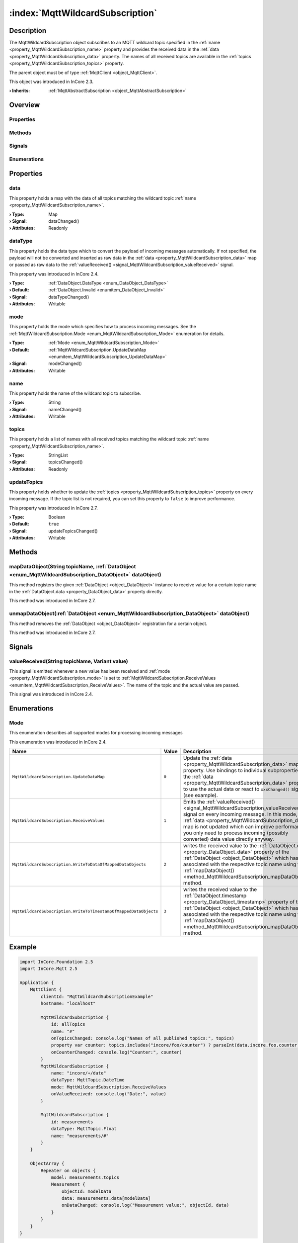 
.. _object_MqttWildcardSubscription:


:index:`MqttWildcardSubscription`
---------------------------------

Description
***********

The MqttWildcardSubscription object subscribes to an MQTT wildcard topic specified in the :ref:`name <property_MqttWildcardSubscription_name>` property and provides the received data in the :ref:`data <property_MqttWildcardSubscription_data>` property. The names of all received topics are available in the :ref:`topics <property_MqttWildcardSubscription_topics>` property.

The parent object must be of type :ref:`MqttClient <object_MqttClient>`.

This object was introduced in InCore 2.3.

:**› Inherits**: :ref:`MqttAbstractSubscription <object_MqttAbstractSubscription>`

Overview
********

Properties
++++++++++

.. hlist::
  :columns: 2

  * :ref:`data <property_MqttWildcardSubscription_data>`
  * :ref:`dataType <property_MqttWildcardSubscription_dataType>`
  * :ref:`mode <property_MqttWildcardSubscription_mode>`
  * :ref:`name <property_MqttWildcardSubscription_name>`
  * :ref:`topics <property_MqttWildcardSubscription_topics>`
  * :ref:`updateTopics <property_MqttWildcardSubscription_updateTopics>`
  * :ref:`MqttAbstractSubscription.autoSubscribe <property_MqttAbstractSubscription_autoSubscribe>`
  * :ref:`MqttAbstractSubscription.enabled <property_MqttAbstractSubscription_enabled>`
  * :ref:`MqttAbstractSubscription.error <property_MqttAbstractSubscription_error>`
  * :ref:`MqttAbstractSubscription.errorString <property_MqttAbstractSubscription_errorString>`
  * :ref:`MqttAbstractSubscription.qos <property_MqttAbstractSubscription_qos>`
  * :ref:`MqttAbstractSubscription.subscribed <property_MqttAbstractSubscription_subscribed>`
  * :ref:`Object.objectId <property_Object_objectId>`
  * :ref:`Object.parent <property_Object_parent>`

Methods
+++++++

.. hlist::
  :columns: 2

  * :ref:`mapDataObject() <method_MqttWildcardSubscription_mapDataObject>`
  * :ref:`unmapDataObject() <method_MqttWildcardSubscription_unmapDataObject>`
  * :ref:`MqttAbstractSubscription.subscribe() <method_MqttAbstractSubscription_subscribe>`
  * :ref:`MqttAbstractSubscription.unsubscribe() <method_MqttAbstractSubscription_unsubscribe>`
  * :ref:`Object.deserializeProperties() <method_Object_deserializeProperties>`
  * :ref:`Object.fromJson() <method_Object_fromJson>`
  * :ref:`Object.serializeProperties() <method_Object_serializeProperties>`
  * :ref:`Object.toJson() <method_Object_toJson>`

Signals
+++++++

.. hlist::
  :columns: 1

  * :ref:`valueReceived() <signal_MqttWildcardSubscription_valueReceived>`
  * :ref:`MqttAbstractSubscription.errorOccurred() <signal_MqttAbstractSubscription_errorOccurred>`
  * :ref:`Object.completed() <signal_Object_completed>`

Enumerations
++++++++++++

.. hlist::
  :columns: 1

  * :ref:`Mode <enum_MqttWildcardSubscription_Mode>`
  * :ref:`MqttAbstractSubscription.Error <enum_MqttAbstractSubscription_Error>`



Properties
**********


.. _property_MqttWildcardSubscription_data:

.. _signal_MqttWildcardSubscription_dataChanged:

.. index::
   single: data

data
++++

This property holds a map with the data of all topics matching the wildcard topic :ref:`name <property_MqttWildcardSubscription_name>`.

:**› Type**: Map
:**› Signal**: dataChanged()
:**› Attributes**: Readonly


.. _property_MqttWildcardSubscription_dataType:

.. _signal_MqttWildcardSubscription_dataTypeChanged:

.. index::
   single: dataType

dataType
++++++++

This property holds the data type which to convert the payload of incoming messages automatically. If not specified, the payload will not be converted and inserted as raw data in the :ref:`data <property_MqttWildcardSubscription_data>` map or passed as raw data to the :ref:`valueReceived() <signal_MqttWildcardSubscription_valueReceived>` signal.

This property was introduced in InCore 2.4.

:**› Type**: :ref:`DataObject.DataType <enum_DataObject_DataType>`
:**› Default**: :ref:`DataObject.Invalid <enumitem_DataObject_Invalid>`
:**› Signal**: dataTypeChanged()
:**› Attributes**: Writable


.. _property_MqttWildcardSubscription_mode:

.. _signal_MqttWildcardSubscription_modeChanged:

.. index::
   single: mode

mode
++++

This property holds the mode which specifies how to process incoming messages. See the :ref:`MqttWildcardSubscription.Mode <enum_MqttWildcardSubscription_Mode>` enumeration for details.

:**› Type**: :ref:`Mode <enum_MqttWildcardSubscription_Mode>`
:**› Default**: :ref:`MqttWildcardSubscription.UpdateDataMap <enumitem_MqttWildcardSubscription_UpdateDataMap>`
:**› Signal**: modeChanged()
:**› Attributes**: Writable


.. _property_MqttWildcardSubscription_name:

.. _signal_MqttWildcardSubscription_nameChanged:

.. index::
   single: name

name
++++

This property holds the name of the wildcard topic to subscribe.

:**› Type**: String
:**› Signal**: nameChanged()
:**› Attributes**: Writable


.. _property_MqttWildcardSubscription_topics:

.. _signal_MqttWildcardSubscription_topicsChanged:

.. index::
   single: topics

topics
++++++

This property holds a list of names with all received topics matching the wildcard topic :ref:`name <property_MqttWildcardSubscription_name>`.

:**› Type**: StringList
:**› Signal**: topicsChanged()
:**› Attributes**: Readonly


.. _property_MqttWildcardSubscription_updateTopics:

.. _signal_MqttWildcardSubscription_updateTopicsChanged:

.. index::
   single: updateTopics

updateTopics
++++++++++++

This property holds whether to update the :ref:`topics <property_MqttWildcardSubscription_topics>` property on every incoming message. If the topic list is not required, you can set this property to ``false`` to improve performance.

This property was introduced in InCore 2.7.

:**› Type**: Boolean
:**› Default**: ``true``
:**› Signal**: updateTopicsChanged()
:**› Attributes**: Writable

Methods
*******


.. _method_MqttWildcardSubscription_mapDataObject:

.. index::
   single: mapDataObject

mapDataObject(String topicName, :ref:`DataObject <enum_MqttWildcardSubscription_DataObject>` dataObject)
++++++++++++++++++++++++++++++++++++++++++++++++++++++++++++++++++++++++++++++++++++++++++++++++++++++++

This method registers the given :ref:`DataObject <object_DataObject>` instance to receive value for a certain topic name in the :ref:`DataObject.data <property_DataObject_data>` property directly.

This method was introduced in InCore 2.7.



.. _method_MqttWildcardSubscription_unmapDataObject:

.. index::
   single: unmapDataObject

unmapDataObject(:ref:`DataObject <enum_MqttWildcardSubscription_DataObject>` dataObject)
++++++++++++++++++++++++++++++++++++++++++++++++++++++++++++++++++++++++++++++++++++++++

This method removes the :ref:`DataObject <object_DataObject>` registration for a certain object.

This method was introduced in InCore 2.7.


Signals
*******


.. _signal_MqttWildcardSubscription_valueReceived:

.. index::
   single: valueReceived

valueReceived(String topicName, Variant value)
++++++++++++++++++++++++++++++++++++++++++++++

This signal is emitted whenever a new value has been received and :ref:`mode <property_MqttWildcardSubscription_mode>` is set to :ref:`MqttWildcardSubscription.ReceiveValues <enumitem_MqttWildcardSubscription_ReceiveValues>`. The name of the topic and the actual value are passed.

This signal was introduced in InCore 2.4.


Enumerations
************


.. _enum_MqttWildcardSubscription_Mode:

.. index::
   single: Mode

Mode
++++

This enumeration describes all supported modes for processing incoming messages

This enumeration was introduced in InCore 2.4.

.. index::
   single: MqttWildcardSubscription.UpdateDataMap
.. index::
   single: MqttWildcardSubscription.ReceiveValues
.. index::
   single: MqttWildcardSubscription.WriteToDataOfMappedDataObjects
.. index::
   single: MqttWildcardSubscription.WriteToTimestampOfMappedDataObjects
.. list-table::
  :widths: auto
  :header-rows: 1

  * - Name
    - Value
    - Description

      .. _enumitem_MqttWildcardSubscription_UpdateDataMap:
  * - ``MqttWildcardSubscription.UpdateDataMap``
    - ``0``
    - Update the :ref:`data <property_MqttWildcardSubscription_data>` map property. Use bindings to individual subproperties of the :ref:`data <property_MqttWildcardSubscription_data>` property to use the actual data or react to ``xxxChanged()`` signals (see example).

      .. _enumitem_MqttWildcardSubscription_ReceiveValues:
  * - ``MqttWildcardSubscription.ReceiveValues``
    - ``1``
    - Emits the :ref:`valueReceived() <signal_MqttWildcardSubscription_valueReceived>` signal on every incoming message. In this mode, the :ref:`data <property_MqttWildcardSubscription_data>` map is not updated which can improve performance if you only need to process incoming (possibly converted) data value directly anyway.

      .. _enumitem_MqttWildcardSubscription_WriteToDataOfMappedDataObjects:
  * - ``MqttWildcardSubscription.WriteToDataOfMappedDataObjects``
    - ``2``
    - writes the received value to the :ref:`DataObject.data <property_DataObject_data>` property of the :ref:`DataObject <object_DataObject>` which has been associated with the respective topic name using the :ref:`mapDataObject() <method_MqttWildcardSubscription_mapDataObject>` method.

      .. _enumitem_MqttWildcardSubscription_WriteToTimestampOfMappedDataObjects:
  * - ``MqttWildcardSubscription.WriteToTimestampOfMappedDataObjects``
    - ``3``
    - writes the received value to the :ref:`DataObject.timestamp <property_DataObject_timestamp>` property of the :ref:`DataObject <object_DataObject>` which has been associated with the respective topic name using the :ref:`mapDataObject() <method_MqttWildcardSubscription_mapDataObject>` method.


.. _example_MqttWildcardSubscription:


Example
*******

.. code-block:: qml

    import InCore.Foundation 2.5
    import InCore.Mqtt 2.5
    
    Application {
        MqttClient {
            clientId: "MqttWildcardSubscriptionExample"
            hostname: "localhost"
    
            MqttWildcardSubscription {
                id: allTopics
                name: "#"
                onTopicsChanged: console.log("Names of all published topics:", topics)
                property var counter: topics.includes("incore/foo/counter") ? parseInt(data.incore.foo.counter) : 0
                onCounterChanged: console.log("Counter:", counter)
            }
            MqttWildcardSubscription {
                name: "incore/+/date"
                dataType: MqttTopic.DateTime
                mode: MqttWildcardSubscription.ReceiveValues
                onValueReceived: console.log("Date:", value)
            }
    
            MqttWildcardSubscription {
                id: measurements
                dataType: MqttTopic.Float
                name: "measurements/#"
            }
        }
    
        ObjectArray {
            Repeater on objects {
                model: measurements.topics
                Measurement {
                    objectId: modelData
                    data: measurements.data[modelData]
                    onDataChanged: console.log("Measurement value:", objectId, data)
                }
            }
        }
    }
    